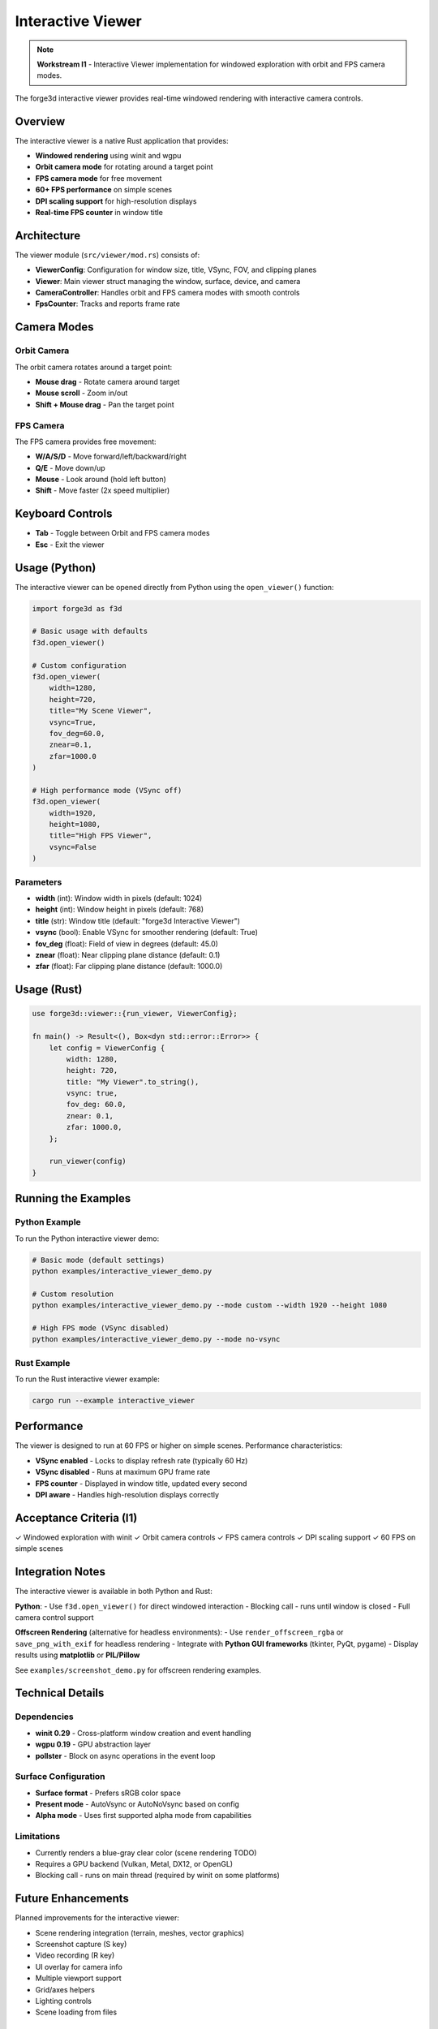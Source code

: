 Interactive Viewer
==================

.. note::
   **Workstream I1** - Interactive Viewer implementation for windowed exploration with orbit and FPS camera modes.

The forge3d interactive viewer provides real-time windowed rendering with interactive camera controls.

Overview
--------

The interactive viewer is a native Rust application that provides:

- **Windowed rendering** using winit and wgpu
- **Orbit camera mode** for rotating around a target point
- **FPS camera mode** for free movement
- **60+ FPS performance** on simple scenes
- **DPI scaling support** for high-resolution displays
- **Real-time FPS counter** in window title

Architecture
------------

The viewer module (``src/viewer/mod.rs``) consists of:

- **ViewerConfig**: Configuration for window size, title, VSync, FOV, and clipping planes
- **Viewer**: Main viewer struct managing the window, surface, device, and camera
- **CameraController**: Handles orbit and FPS camera modes with smooth controls
- **FpsCounter**: Tracks and reports frame rate

Camera Modes
------------

Orbit Camera
~~~~~~~~~~~~

The orbit camera rotates around a target point:

- **Mouse drag** - Rotate camera around target
- **Mouse scroll** - Zoom in/out
- **Shift + Mouse drag** - Pan the target point

FPS Camera
~~~~~~~~~~

The FPS camera provides free movement:

- **W/A/S/D** - Move forward/left/backward/right
- **Q/E** - Move down/up
- **Mouse** - Look around (hold left button)
- **Shift** - Move faster (2x speed multiplier)

Keyboard Controls
-----------------

- **Tab** - Toggle between Orbit and FPS camera modes
- **Esc** - Exit the viewer

Usage (Python)
--------------

The interactive viewer can be opened directly from Python using the ``open_viewer()`` function:

.. code-block:: python

   import forge3d as f3d

   # Basic usage with defaults
   f3d.open_viewer()

   # Custom configuration
   f3d.open_viewer(
       width=1280,
       height=720,
       title="My Scene Viewer",
       vsync=True,
       fov_deg=60.0,
       znear=0.1,
       zfar=1000.0
   )

   # High performance mode (VSync off)
   f3d.open_viewer(
       width=1920,
       height=1080,
       title="High FPS Viewer",
       vsync=False
   )

Parameters
~~~~~~~~~~

- **width** (int): Window width in pixels (default: 1024)
- **height** (int): Window height in pixels (default: 768)
- **title** (str): Window title (default: "forge3d Interactive Viewer")
- **vsync** (bool): Enable VSync for smoother rendering (default: True)
- **fov_deg** (float): Field of view in degrees (default: 45.0)
- **znear** (float): Near clipping plane distance (default: 0.1)
- **zfar** (float): Far clipping plane distance (default: 1000.0)

Usage (Rust)
------------

.. code-block:: rust

   use forge3d::viewer::{run_viewer, ViewerConfig};

   fn main() -> Result<(), Box<dyn std::error::Error>> {
       let config = ViewerConfig {
           width: 1280,
           height: 720,
           title: "My Viewer".to_string(),
           vsync: true,
           fov_deg: 60.0,
           znear: 0.1,
           zfar: 1000.0,
       };

       run_viewer(config)
   }

Running the Examples
--------------------

Python Example
~~~~~~~~~~~~~~

To run the Python interactive viewer demo:

.. code-block:: bash

   # Basic mode (default settings)
   python examples/interactive_viewer_demo.py

   # Custom resolution
   python examples/interactive_viewer_demo.py --mode custom --width 1920 --height 1080

   # High FPS mode (VSync disabled)
   python examples/interactive_viewer_demo.py --mode no-vsync

Rust Example
~~~~~~~~~~~~

To run the Rust interactive viewer example:

.. code-block:: bash

   cargo run --example interactive_viewer

Performance
-----------

The viewer is designed to run at 60 FPS or higher on simple scenes. Performance characteristics:

- **VSync enabled** - Locks to display refresh rate (typically 60 Hz)
- **VSync disabled** - Runs at maximum GPU frame rate
- **FPS counter** - Displayed in window title, updated every second
- **DPI aware** - Handles high-resolution displays correctly

Acceptance Criteria (I1)
-------------------------

✓ Windowed exploration with winit
✓ Orbit camera controls
✓ FPS camera controls
✓ DPI scaling support
✓ 60 FPS on simple scenes

Integration Notes
-----------------

The interactive viewer is available in both Python and Rust:

**Python**:
- Use ``f3d.open_viewer()`` for direct windowed interaction
- Blocking call - runs until window is closed
- Full camera control support

**Offscreen Rendering** (alternative for headless environments):
- Use ``render_offscreen_rgba`` or ``save_png_with_exif`` for headless rendering
- Integrate with **Python GUI frameworks** (tkinter, PyQt, pygame)
- Display results using **matplotlib** or **PIL/Pillow**

See ``examples/screenshot_demo.py`` for offscreen rendering examples.

Technical Details
-----------------

Dependencies
~~~~~~~~~~~~

- **winit 0.29** - Cross-platform window creation and event handling
- **wgpu 0.19** - GPU abstraction layer
- **pollster** - Block on async operations in the event loop

Surface Configuration
~~~~~~~~~~~~~~~~~~~~~

- **Surface format** - Prefers sRGB color space
- **Present mode** - AutoVsync or AutoNoVsync based on config
- **Alpha mode** - Uses first supported alpha mode from capabilities

Limitations
~~~~~~~~~~~

- Currently renders a blue-gray clear color (scene rendering TODO)
- Requires a GPU backend (Vulkan, Metal, DX12, or OpenGL)
- Blocking call - runs on main thread (required by winit on some platforms)

Future Enhancements
-------------------

Planned improvements for the interactive viewer:

- Scene rendering integration (terrain, meshes, vector graphics)
- Screenshot capture (S key)
- Video recording (R key)
- UI overlay for camera info
- Multiple viewport support
- Grid/axes helpers
- Lighting controls
- Scene loading from files

See Also
--------

- :doc:`examples_guide` - Other forge3d examples
- :doc:`installation` - Building forge3d
- Camera module: ``src/camera.rs``
- Camera controller: ``src/viewer/camera_controller.rs``
